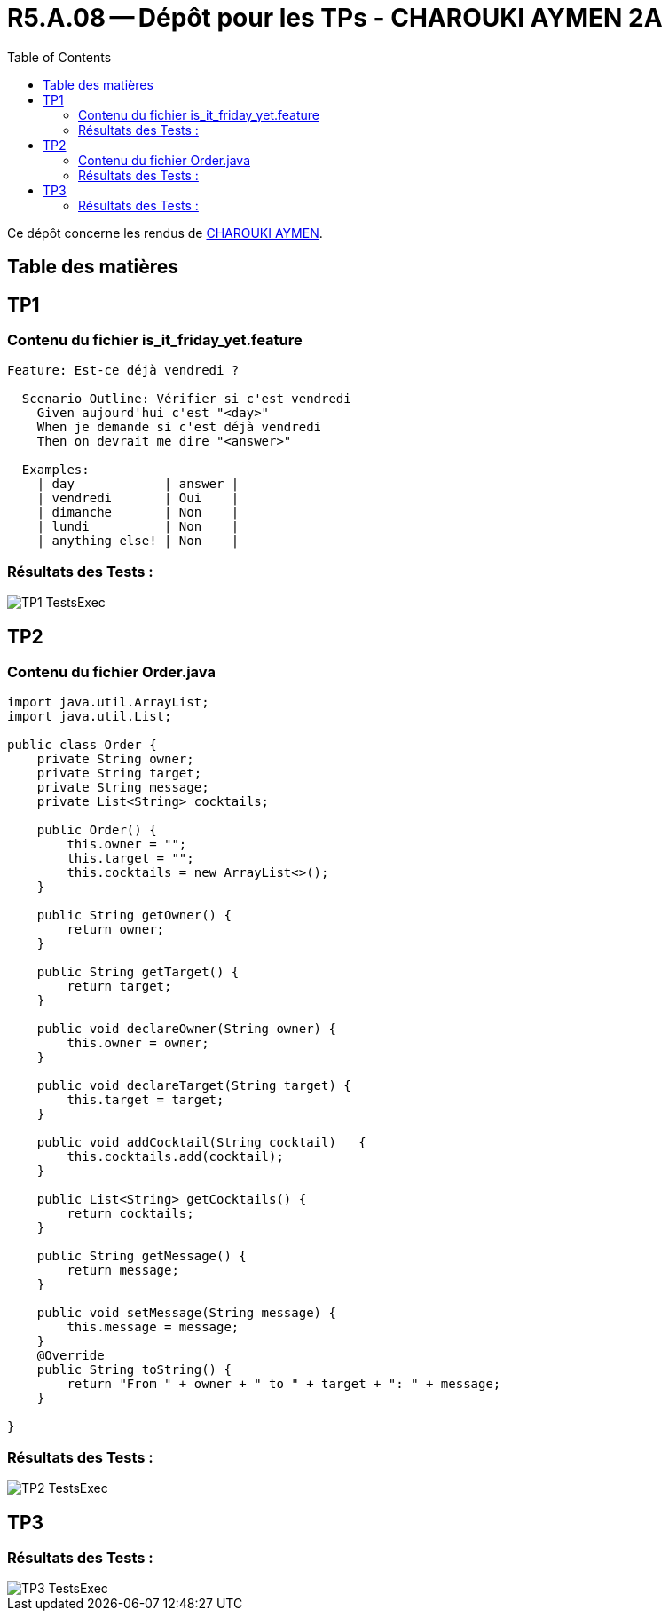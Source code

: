 = R5.A.08 -- Dépôt pour les TPs - CHAROUKI AYMEN 2A
:icons: font
:toc: left
:toclevels: 2
:MoSCoW: https://fr.wikipedia.org/wiki/M%C3%A9thode_MoSCoW[MoSCoW]

Ce dépôt concerne les rendus de mailto:aymen.charouki@etu.univ-tlse2.fr[CHAROUKI AYMEN].

== Table des matières

toc::[]

== TP1

=== Contenu du fichier is_it_friday_yet.feature

[source,gherkin]
----
Feature: Est-ce déjà vendredi ?

  Scenario Outline: Vérifier si c'est vendredi
    Given aujourd'hui c'est "<day>"
    When je demande si c'est déjà vendredi
    Then on devrait me dire "<answer>"

  Examples:
    | day            | answer |
    | vendredi       | Oui    |
    | dimanche       | Non    |
    | lundi          | Non    |
    | anything else! | Non    |
----

=== Résultats des Tests : 

image::TP1-TestsExec.png[]

== TP2

=== Contenu du fichier Order.java

[source,java]
----
import java.util.ArrayList;
import java.util.List;

public class Order {
    private String owner;
    private String target;
    private String message;
    private List<String> cocktails;

    public Order() {
        this.owner = "";
        this.target = "";
        this.cocktails = new ArrayList<>();
    }

    public String getOwner() {
        return owner;
    }

    public String getTarget() {
        return target;
    }

    public void declareOwner(String owner) {
        this.owner = owner;
    }

    public void declareTarget(String target) {
        this.target = target;
    }

    public void addCocktail(String cocktail)   {
        this.cocktails.add(cocktail);
    }

    public List<String> getCocktails() {
        return cocktails;
    }

    public String getMessage() {
        return message;
    }
    
    public void setMessage(String message) {
        this.message = message;
    }
    @Override
    public String toString() {
        return "From " + owner + " to " + target + ": " + message;
    }

}

----

=== Résultats des Tests : 

image::TP2-TestsExec.png[]

== TP3


=== Résultats des Tests : 

image::TP3-TestsExec.png[]
